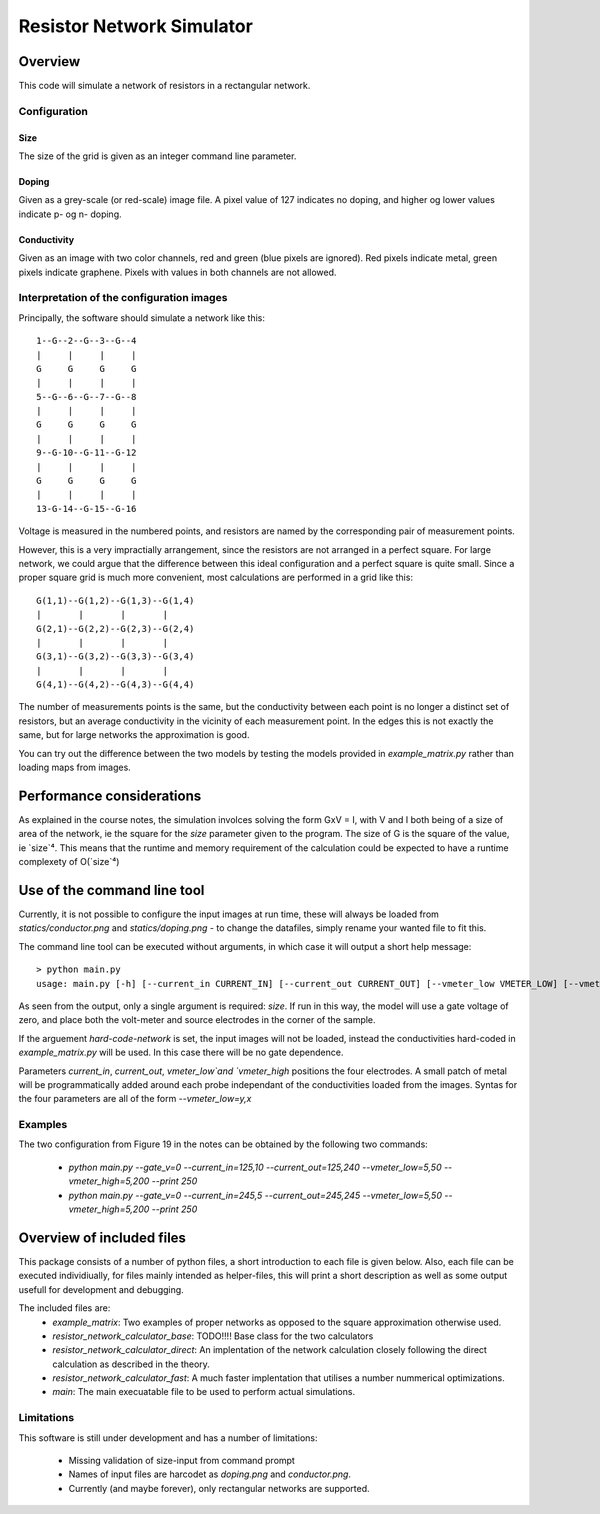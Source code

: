 ==========================
Resistor Network Simulator
==========================

Overview
========

This code will simulate a network of resistors in a rectangular network.

Configuration
-------------

Size
++++
The size of the grid is given as an integer command line parameter.

Doping
++++++
Given as a grey-scale (or red-scale) image file. A pixel value of 127 indicates
no doping, and higher og lower values indicate p- og n- doping.

Conductivity
++++++++++++
Given as an image with two color channels, red and green (blue pixels are ignored). Red pixels
indicate metal, green pixels indicate graphene. Pixels with values in both channels are not
allowed.


Interpretation of the configuration images
------------------------------------------

Principally, the software should simulate a network like this::

  1--G--2--G--3--G--4
  |     |     |     |
  G     G     G     G
  |     |     |     |
  5--G--6--G--7--G--8
  |     |     |     |
  G     G     G     G
  |     |     |     |
  9--G-10--G-11--G-12
  |     |     |     |
  G     G     G     G
  |     |     |     |
  13-G-14--G-15--G-16


Voltage is measured in the numbered points, and resistors are named by the corresponding
pair of measurement points.

However, this is a very impractially arrangement, since the resistors are not arranged in
a perfect square. For large network, we could argue that the difference between this ideal
configuration and a perfect square is quite small. Since a proper square grid is much more
convenient, most calculations are performed in a grid like this::

  G(1,1)--G(1,2)--G(1,3)--G(1,4)
  |       |       |       |
  G(2,1)--G(2,2)--G(2,3)--G(2,4)
  |       |       |       |
  G(3,1)--G(3,2)--G(3,3)--G(3,4)
  |       |       |       |
  G(4,1)--G(4,2)--G(4,3)--G(4,4)


The number of measurements points is the same, but the conductivity between each point
is no longer a distinct set of resistors, but an average conductivity in the vicinity
of each measurement point. In the edges this is not exactly the same, but for large networks
the approximation is good.

You can try out the difference between the two models by testing the models provided in
`example_matrix.py` rather than loading maps from images.


Performance considerations
==========================

As explained in the course notes, the simulation involces solving the form GxV = I, with
V and I both being of a size of area of the network, ie the square for the `size` parameter
given to the program. The size of G is the square of the value, ie `size`⁴. This means
that the runtime and memory requirement of the calculation could be expected to have a
runtime complexety of O(`size`⁴)



Use of the command line tool
============================

Currently, it is not possible to configure the input images at run time, these will always
be loaded from `statics/conductor.png`  and `statics/doping.png` - to change the datafiles,
simply rename your wanted file to fit this.

The command line tool can be executed without arguments, in which case it will output a short
help message::

 > python main.py
 usage: main.py [-h] [--current_in CURRENT_IN] [--current_out CURRENT_OUT] [--vmeter_low VMETER_LOW] [--vmeter_high VMETER_HIGH] [--gate_v GATE_V] [--print-extra-output] [--hard-code-network] size

As seen from the output, only a single argument is required: `size`. If run in this way, the
model will use a gate voltage of zero, and place both the volt-meter and source electrodes
in the corner of the sample.

If the arguement `hard-code-network` is set, the input images will not be loaded, instead
the conductivities hard-coded in `example_matrix.py` will be used. In this case there will
be no gate dependence.

Parameters `current_in`, `current_out`, `vmeter_low`and `vmeter_high` positions the four
electrodes. A small patch of metal will be programmatically added around each probe
independant of the conductivities loaded from the images. Syntas for the four parameters
are all of the form `--vmeter_low=y,x`


Examples
--------

The two configuration from Figure 19 in the notes can be obtained by the following two commands:

 * `python main.py --gate_v=0 --current_in=125,10 --current_out=125,240 --vmeter_low=5,50 --vmeter_high=5,200 --print 250`
 * `python main.py --gate_v=0 --current_in=245,5 --current_out=245,245 --vmeter_low=5,50 --vmeter_high=5,200 --print 250`

Overview of included files
==========================

This package consists of a number of python files, a short introduction to each file
is given below. Also, each file can be executed individiually, for files mainly intended
as helper-files, this will print a short description as well as some output usefull for
development and debugging.

The included files are:
 * `example_matrix`: Two examples of proper networks as opposed to the square
   approximation otherwise used.
 * `resistor_network_calculator_base`: TODO!!!! Base class for the two calculators 
 * `resistor_network_calculator_direct`: An implentation of the network calculation
   closely following the direct calculation as described in the theory.
 * `resistor_network_calculator_fast`: A much faster implentation that utilises a number
   nummerical optimizations.
 * `main`: The main execuatable file to be used to perform actual simulations.

   
Limitations
-----------

This software is still under development and has a number of limitations:

 * Missing validation of size-input from command prompt
 * Names of input files are harcodet as `doping.png` and `conductor.png`.
 * Currently (and maybe forever), only rectangular networks are supported.

